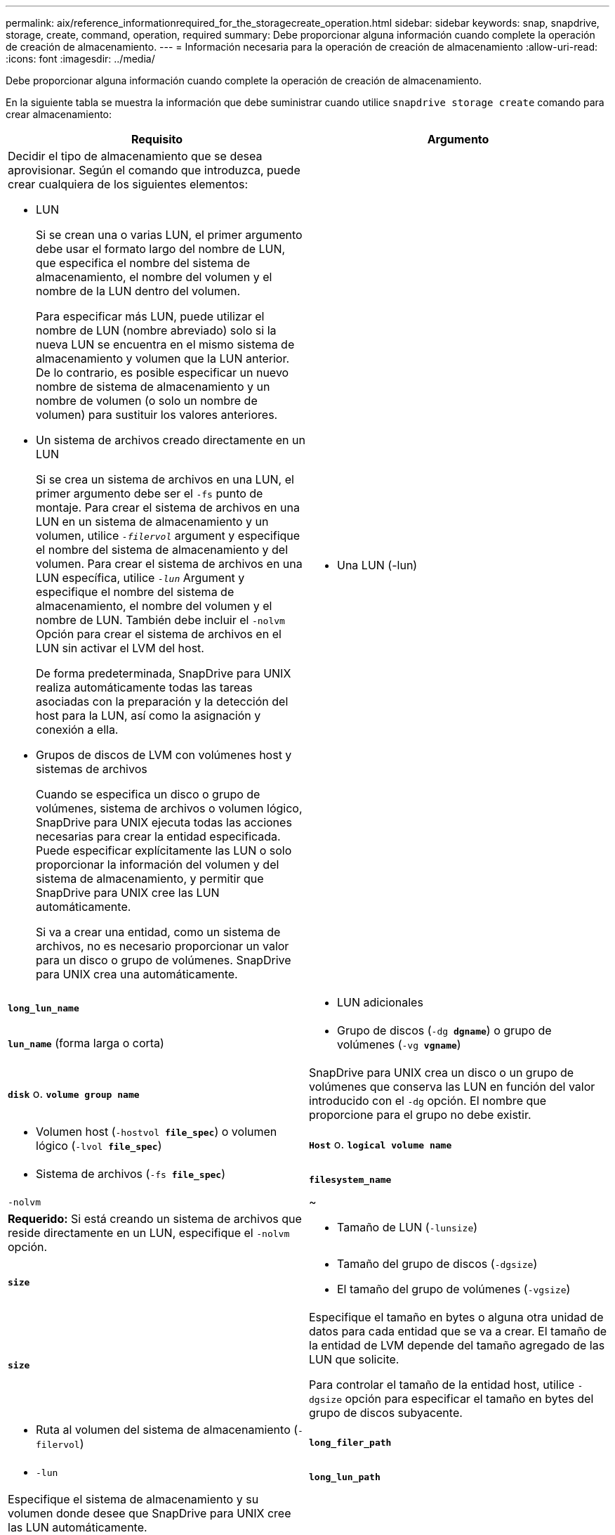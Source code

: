 ---
permalink: aix/reference_informationrequired_for_the_storagecreate_operation.html 
sidebar: sidebar 
keywords: snap, snapdrive, storage, create, command, operation, required 
summary: Debe proporcionar alguna información cuando complete la operación de creación de almacenamiento. 
---
= Información necesaria para la operación de creación de almacenamiento
:allow-uri-read: 
:icons: font
:imagesdir: ../media/


[role="lead"]
Debe proporcionar alguna información cuando complete la operación de creación de almacenamiento.

En la siguiente tabla se muestra la información que debe suministrar cuando utilice `snapdrive storage create` comando para crear almacenamiento:

|===
| Requisito | Argumento 


 a| 
Decidir el tipo de almacenamiento que se desea aprovisionar. Según el comando que introduzca, puede crear cualquiera de los siguientes elementos:

* LUN
+
Si se crean una o varias LUN, el primer argumento debe usar el formato largo del nombre de LUN, que especifica el nombre del sistema de almacenamiento, el nombre del volumen y el nombre de la LUN dentro del volumen.

+
Para especificar más LUN, puede utilizar el nombre de LUN (nombre abreviado) solo si la nueva LUN se encuentra en el mismo sistema de almacenamiento y volumen que la LUN anterior. De lo contrario, es posible especificar un nuevo nombre de sistema de almacenamiento y un nombre de volumen (o solo un nombre de volumen) para sustituir los valores anteriores.

* Un sistema de archivos creado directamente en un LUN
+
Si se crea un sistema de archivos en una LUN, el primer argumento debe ser el `-fs` punto de montaje. Para crear el sistema de archivos en una LUN en un sistema de almacenamiento y un volumen, utilice `_-filervol_` argument y especifique el nombre del sistema de almacenamiento y del volumen. Para crear el sistema de archivos en una LUN específica, utilice `_-lun_` Argument y especifique el nombre del sistema de almacenamiento, el nombre del volumen y el nombre de LUN. También debe incluir el `-nolvm` Opción para crear el sistema de archivos en el LUN sin activar el LVM del host.

+
De forma predeterminada, SnapDrive para UNIX realiza automáticamente todas las tareas asociadas con la preparación y la detección del host para la LUN, así como la asignación y conexión a ella.

* Grupos de discos de LVM con volúmenes host y sistemas de archivos
+
Cuando se especifica un disco o grupo de volúmenes, sistema de archivos o volumen lógico, SnapDrive para UNIX ejecuta todas las acciones necesarias para crear la entidad especificada. Puede especificar explícitamente las LUN o solo proporcionar la información del volumen y del sistema de almacenamiento, y permitir que SnapDrive para UNIX cree las LUN automáticamente.

+
Si va a crear una entidad, como un sistema de archivos, no es necesario proporcionar un valor para un disco o grupo de volúmenes. SnapDrive para UNIX crea una automáticamente.





 a| 
* Una LUN (-lun)

 a| 
`*long_lun_name*`



 a| 
* LUN adicionales

 a| 
`*lun_name*` (forma larga o corta)



 a| 
* Grupo de discos (`-dg *dgname*`) o grupo de volúmenes (`-vg *vgname*`)

 a| 
`*disk*` o. `*volume group name*`



 a| 
SnapDrive para UNIX crea un disco o un grupo de volúmenes que conserva las LUN en función del valor introducido con el `-dg` opción. El nombre que proporcione para el grupo no debe existir.



 a| 
* Volumen host (`-hostvol *file_spec*`) o volumen lógico (`-lvol *file_spec*`)

 a| 
`*Host*` o. `*logical volume name*`



 a| 
* Sistema de archivos (`-fs *file_spec*`)

 a| 
`*filesystem_name*`



 a| 
`-nolvm`
 a| 
~



 a| 
*Requerido:* Si está creando un sistema de archivos que reside directamente en un LUN, especifique el `-nolvm` opción.



 a| 
* Tamaño de LUN (`-lunsize`)

 a| 
`*size*`



 a| 
* Tamaño del grupo de discos (`-dgsize`)
* El tamaño del grupo de volúmenes (`-vgsize`)

 a| 
`*size*`



 a| 
Especifique el tamaño en bytes o alguna otra unidad de datos para cada entidad que se va a crear. El tamaño de la entidad de LVM depende del tamaño agregado de las LUN que solicite.

Para controlar el tamaño de la entidad host, utilice `-dgsize` opción para especificar el tamaño en bytes del grupo de discos subyacente.



 a| 
* Ruta al volumen del sistema de almacenamiento (`-filervol`)

 a| 
`*long_filer_path*`



 a| 
* `-lun`

 a| 
`*long_lun_path*`



 a| 
Especifique el sistema de almacenamiento y su volumen donde desee que SnapDrive para UNIX cree las LUN automáticamente.

* Utilice la `-filervol` Opción para especificar el sistema de almacenamiento y el volumen donde desea crear los LUN.
+
No especifique la LUN. SnapDrive para UNIX crea la LUN automáticamente al utilizar este formulario de `snapdrive storage create` comando. Utiliza los valores predeterminados del sistema para determinar los ID de LUN y el tamaño de cada LUN. Basa los nombres de los grupos de discos/volúmenes asociados en el nombre del volumen de host o del sistema de archivos.

* Utilice la `-lun` Nombre de la opción para asignar los LUN que desea utilizar.




 a| 
Tipo de sistema de archivos (`-fstype`)
 a| 
`*type*`



 a| 
Si va a crear un sistema de archivos, introduzca la cadena que representa el tipo de sistema de archivos.

Para AIX, SnapDrive para UNIX acepta: `jfs2` o. `vxfs`.


NOTE: En un host AIX, el tipo de sistema de archivos JFS no es compatible con operaciones de almacenamiento, sino con operaciones de Snapshot.


NOTE: De forma predeterminada, SnapDrive para UNIX proporciona este valor si solo hay un tipo de sistema de archivos para la plataforma host. En ese caso, no es necesario introducirlo.



 a| 
`-vmtype`
 a| 
`*type*`



 a| 
*Opcional:* especifica el tipo de gestor de volúmenes que se va a utilizar para las operaciones de SnapDrive para UNIX.



 a| 
`-fsopts`
 a| 
`*option name and value*`



 a| 
`-mntopts`
 a| 
`*option name and value*`



 a| 
`-nopersist`
 a| 
~



 a| 
`-reserve | -noreserve`
 a| 
~



 a| 
*Opcional:* Si está creando un sistema de archivos, puede especificar las siguientes opciones:

* Uso `-fsopts` para especificar las opciones que desea pasar al comando host utilizado para crear los sistemas de archivos. Por ejemplo, puede proporcionar opciones que el `mkfs` el comando utilizaría. El valor que proporcione normalmente necesita ser una cadena con comillas y debe contener el texto exacto que se va a pasar al comando.
* Uso `-mntopts` para especificar las opciones que desea pasar al comando de montaje del host (por ejemplo, para especificar el comportamiento de registro del sistema host). Las opciones que especifique se almacenarán en el archivo de tabla del sistema de archivos host. Las opciones permitidas dependen del tipo de sistema de archivos del host.
+
La `-mntopts` el argumento es un sistema de archivos `-type` opción especificada mediante `mount` comando `-o` bandera. No incluya el `-o` en la `_-mntopts_` argumento. Por ejemplo, la secuencia `-mntopts tmplog` pasa la cadena `-o tmplog` para la `mount` e inserta el texto tmplog en una nueva línea de comandos.

+

NOTE: Si pasa algo no válido `_-mntopts_` Opciones de almacenamiento y operaciones de snap, SnapDrive para UNIX no valida esas opciones de montaje no válidas.

* Uso `-nopersist` para crear el sistema de archivos sin agregar una entrada al archivo de tabla de montaje del sistema de archivos en el host. De forma predeterminada, la `snapdrive storage create` el comando crea montajes persistentes. Cuando crea una entidad de almacenamiento de LVM en un host AIX, SnapDrive para UNIX crea automáticamente el almacenamiento, monta el sistema de archivos y, a continuación, coloca una entrada para el sistema de archivos en la tabla del sistema de archivos host.
* Uso `-reserve | -noreserve` para crear el almacenamiento con o sin crear una reserva de espacio.




 a| 
* nombre del igroup(`*-igroup*`)

 a| 
`*ig_name*`



 a| 
*Opcional:* NetApp recomienda utilizar el igroup predeterminado para el host en lugar de suministrar un nombre de igroup.

|===